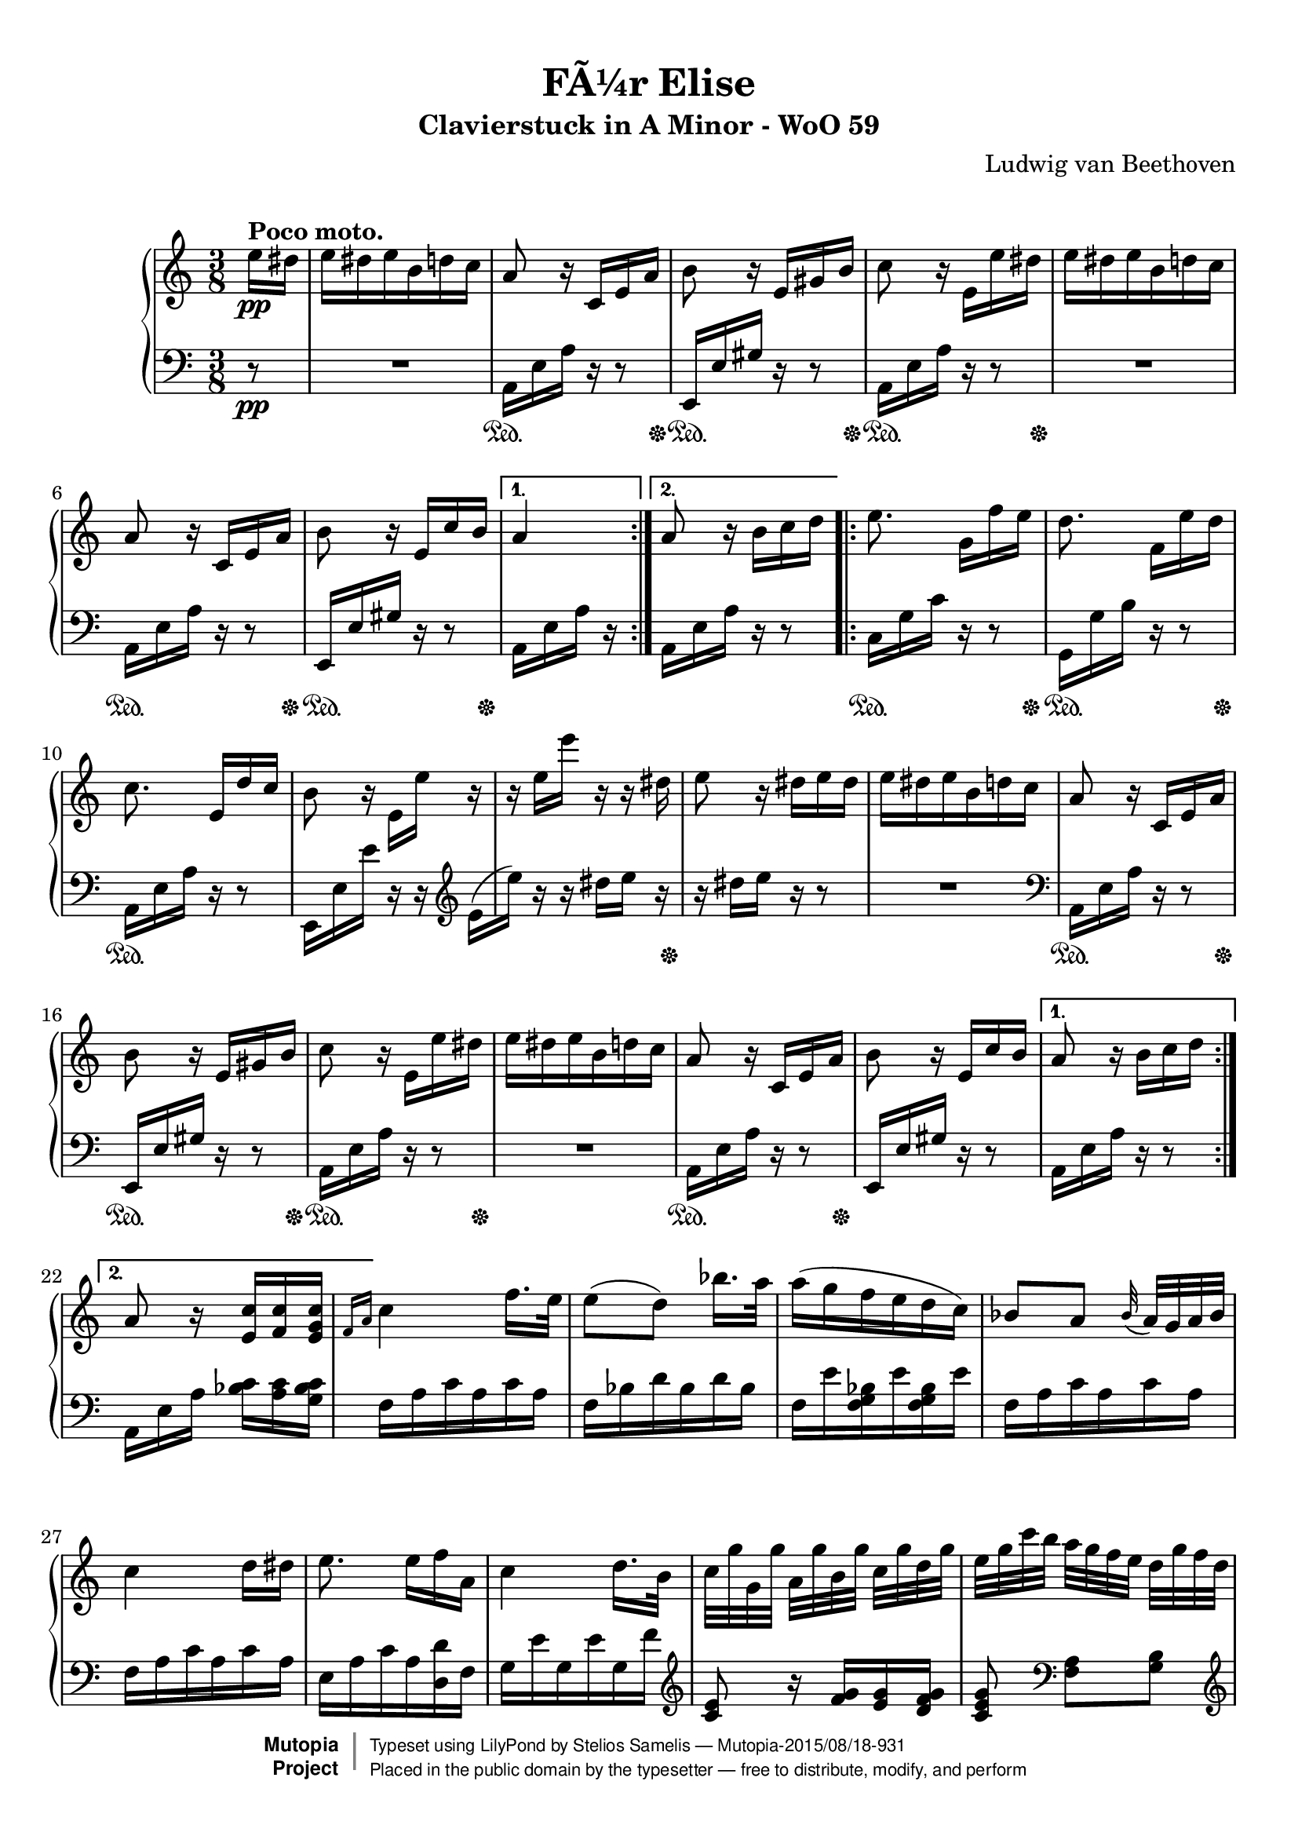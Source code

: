 \version "2.18.2"

 \header {
  title = "FÃ¼r Elise"
  subtitle = "Clavierstuck in A Minor - WoO 59"
  composer = "Ludwig van Beethoven"
  mutopiatitle = "FÃ¼r Elise"
  mutopiacomposer = "BeethovenLv"
  mutopiaopus = "WoO 59"
  mutopiainstrument = "Piano"
  date = "1810"
  source = "Breitkopf & HÃ¤rtel, 1888"
  style = "Classical"
  license = "Public Domain"
  maintainer = "Stelios Samelis"
  moreInfo = "keywords: fur elise, bagatelle no.25"

 footer = "Mutopia-2015/08/18-931"
 copyright =  \markup { \override #'(baseline-skip . 0 ) \right-column { \sans \bold \with-url #"http://www.MutopiaProject.org" { \abs-fontsize #9  "Mutopia " \concat { \abs-fontsize #12 \with-color #white \char ##x01C0 \abs-fontsize #9 "Project " } } } \override #'(baseline-skip . 0 ) \center-column { \abs-fontsize #11.9 \with-color #grey \bold { \char ##x01C0 \char ##x01C0 } } \override #'(baseline-skip . 0 ) \column { \abs-fontsize #8 \sans \concat { " Typeset using " \with-url #"http://www.lilypond.org" "LilyPond" " by " \maintainer " " \char ##x2014 " " \footer } \concat { \concat { \abs-fontsize #8 \sans{ " Placed in the " \with-url #"http://creativecommons.org/licenses/publicdomain" "public domain" " by the typesetter " \char ##x2014 " free to distribute, modify, and perform" } } \abs-fontsize #13 \with-color #white \char ##x01C0 } } }
 tagline = ##f
}

\paper {
  top-margin = 8\mm
  bottom-margin = 9\mm
  top-system-spacing.basic-distance = #12
  ragged-last-bottom = ##f
}

%----definitions
hideTupletNumber = \override TupletNumber.transparent = ##t
posPedal = \once \override SustainPedal.extra-offset = #'(0.4 . 0)
posDynTxt = \once \override DynamicText.extra-offset = #'(0.4 . 0)

\score {

 \new PianoStaff
 <<
 \new Staff = "up" {
 \clef treble
 \key a \minor
 \time 3/8
 \override Score.MetronomeMark.transparent = ##t
 \tempo 4 = 72
 \repeat volta 2 {
 \partial 8 e''16\pp^\markup { \bold "Poco moto." }
 dis'' e'' dis'' e'' b' d'' c'' a'8 r16 c' e' a' b'8 r16 e' gis' b'
 c''8 r16 e'_[ e'' dis''] e'' dis'' e'' b' d'' c'' a'8 r16 c' e' a' b'8 r16 e' c'' b' }
 \alternative { { a'4 } { a'8 \bar "" r16 b' \set Timing.measurePosition = #(ly:make-moment -1/8) c''16 d'' } 
 }
 \repeat volta 2 {
 e''8. g'16[ f'' e''] d''8. f'16[ e'' d''] c''8. e'16[ d'' c''] b'8 r16 e'_[ e''] r r e''[ e'''] r r dis''
 e''8 r16 dis'' e'' dis'' e''16 dis'' e'' b' d'' c''
 a'8 r16 c' e' a' b'8 r16 e' gis' b' c''8 r16 e'_[ e'' dis''] e'' dis'' e'' b' d'' c'' a'8 r16 c' e' a' b'8 r16 e' c'' b'} 
 \alternative { { a'8 r16 b'[ c'' d''] } { a'8 r16 <e' c''>[ <f' c''> <e' g' c''>] } }
 

 \grace { f'16[ a'] } c''4 f''16. e''32 e''8([ d'']) bes''16. a''32 a''16( g'' f'' e'' d'' c'')
 bes'8[ a'] \appoggiatura bes'32 a'32[ g' a' bes'] c''4 d''16[ dis''] e''8. e''16[ f'' a'] c''4 d''16. b'32
 c''32[ g'' g' g''] a'[ g'' b' g''] c''[ g'' d'' g''] e''[ g'' c''' b''] a''[ g'' f'' e''] d''[ g'' f'' d'']
 c''32[ g'' g' g''] a'[ g'' b' g''] c''[ g'' d'' g''] e''[ g'' c''' b''] a''[ g'' f'' e''] d''[ g'' f'' d'']
 e''32[ f'' e'' dis''] e''[ b' e'' dis''] e''[ b' e'' dis''] e''8. b'16[ e'' dis'']
 e''8. b'16([ e'']) dis''( e'') dis''([ e'']) dis''([ e'']) dis''( e'') dis'' e'' b' d'' c''
 a'8 r16 c' e' a' b'8 r16 e' gis' b' c''8 r16 e'_[ e'' dis''] e'' dis'' e'' b' d'' c'' a'8 r16 c' e' a' b'8 r16 e' c'' b'
 a'8 r16 b'16 c'' d'' e''8. g'16[ f'' e''] d''8. f'16[ e'' d''] c''8. e'16[ d'' c''] b'8 r16 e'_[( e'']) r
 r16 e''[( e''']) r r dis''( e'') r r dis''[ e'' dis''] e'' dis'' e'' b' d'' c''
 a'8 r16 c' e' a' b'8 r16 e' gis' b' c''8 r16 e' e'' dis'' e'' dis'' e'' b' d'' c'' a'8 r16 c' e' a' b'8 r16 e' c'' b'

 a'8 r r <e' g' bes' cis''>4. <f' a' d''>4 <cis'' e''>16[ <d'' f''>] <gis' d'' f''>4 <gis' d'' f''>8 <a' c''! e''>4.
 <f' d''>4 <e' c''>16[ <d' b'>] <c' fis' a'>4 <c' a'>8 <c' a'>8[ <e' c''> <d' b'>] <c' a'>4.
 <e' g' bes' cis''>4. <f' a' d''>4 <cis'' e''>16[ <d'' f''>] <d'' f''>4 <d'' f''>8 <d'' f''>4.
 <g' ees''>4 <f' d''>16[ <ees' c''>] <d' f' bes'>4 <d' f' a'>8 <d' f' gis'>4 <d' f' gis'>8 <c' e'! a'>4 r8 <e' b'>8 r r
 \tupletSpan 8 
 \tuplet 3/2 { \posDynTxt a16\pp [ c' e'] a'[ c'' e''] d''[ c'' b'] \hideTupletNumber a'[ c'' e''] a''[ c''' e'''] d'''[ c''' b''] \ottava #1 \set Staff.ottavation = \markup {8}
 a''[ c''' e'''] a'''[ c'''' e''''] d''''[ c'''' b'''] bes'''[ a''' gis'''] g'''  [  \ottava #0 fis''' f'''] e'''[ dis''' d''']
 cis'''[ c''' b''] bes''[ a'' gis''] g''[ fis'' f''] }

 e''16 dis'' e'' b' d'' c'' a'8 r16 c' e' a' b'8 r16 e' gis' b'
 c''8 r16 e'_[ e'' dis''] e'' dis'' e'' b' d'' c'' a'8 r16 c' e' a' b'8 r16 e' c'' b'
 a'8 r16 b'16 c'' d'' e''8. g'16[ f'' e''] d''8. f'16[ e'' d''] c''8. e'16[ d'' c''] b'8 r16 e'_[( e'']) r
 r16 e''[( e''']) r r dis''( e'') r r dis''[ e'' dis''] e'' dis'' e'' b' d'' c''
 a'8 r16 c' e' a' b'8 r16 e' gis' b' c''8 r16 e'_[ e'' dis''] e'' dis'' e'' b' d'' c'' a'8 r16 c' e' a' b'8 r16 e' c'' b'
 a'8 r \bar "|."
}

 \new Staff = "down" {
 \clef bass
 \key a \minor
 \time 3/8
 \repeat volta 2 {
   
 \partial 8 r8\pp R4. a,16 e a r16 r8 e,16 e gis r r8
 a,16 e a r r8 R4. a,16 e a r r8
 e,16 e gis r r8 }
 \alternative { { a,16 e a r } { a,16[ e \bar "" a16] r \set Timing.measurePosition = #(ly:make-moment -1/8) r8 } }
 \repeat volta 2 {
 c16 g c' r r8 g,16 g b r r8
 a,16 e a r r8 e,16 e e' r r \clef treble e'16_[( e'']) r r dis''[ e''] r r16 dis''[ e''] r r8 R4.
 \clef bass a,16 e a r16 r8 e,16 e gis r r8
 a,16 e a r r8 R4. a,16 e a r r8
 e,16 e gis r r8 }
 \alternative { { a,16 e a r r8 } { a,16[ e a] <bes c'>[ <a c'> <g bes c'>] } }

 f16 a c' a c' a f bes d' bes d' bes f e' <f g bes> e' <f g bes> e' f a c' a c' a f a c' a c' a e a c' a <d d'> f
 g16 e' g e' g f' \clef treble <c' e'>8 r16 <f' g'>[ <e' g'> <d' f' g'>] <c' e' g'>8 \clef bass <f a>8[ <g b>]
 \clef treble c'8 r16 <f' g'>[ <e' g'> <d' f' g'>] <c' e' g'>8 \clef bass <f a>8[ <g b>] <gis b>8 r r R4.
 R4. R4. R4. a,16 e a r16 r8 e,16 e gis r r8 a,16 e a r r8
 R4. a,16 e a r r8 e,16 e gis r r8 a,16 e a r r8
 c16 g c' r r8 g,16 g b r r8 a,16 e a r r8 e,16 e e' r r
 \clef treble e'16(_[ e'']) r r dis''([ e'']) r r dis''([ e'']) r r8 R4.
 \clef bass a,16 e a r16 r8 e,16 e gis r r8 a,16 e a r r8 R4. a,16 e a r r8 e,16 e gis r r8

 a,16 a, a, a, a, a, a, a, a, a, a, a, a, a, a, a, a, a, a, a, a, a, a, a, a, a, a, a, a, a,
 <d, a,> <d, a,> <d, a,> <d, a,> <d, a,> <d, a,> <dis, a,> <dis, a,> <dis, a,> <dis, a,> <dis, a,> <dis, a,>
 <e, a,> <e, a,> <e, a,> <e, a,> <e, gis,> <e, gis,> <a,, a,> a, a, a, a, a, a, a, a, a, a, a, a, a, a, a, a, a, a, a, a, a, a, a,
 bes, bes, bes, bes, bes, bes, bes, bes, bes, bes, bes, bes, bes, bes, bes, bes, bes, bes,
 b,! b, b, b, b, b, c4 r8 <e gis>8 r r
 a,,8 r <a c' e'> <a c' e'> r <a c' e'> <a c' e'> r <a c' e'> <a c' e'> r r R4.

 R4. a,16 e a r r8 e,16 e gis r r8
 a,16 e a r r8 R4.
 a,16 e a r r8 e,16 e gis r r8 a,16 e a r r8
 c16 g c' r r8 g,16 g b r r8
 a,16 e a r r8 e,16 e( e') r r
 \clef treble e'16(_[ e'']) r r dis''([ e'']) r r dis''([ e'']) r r8 R4.
 \clef bass a,16 e a r16 r8 e,16 e gis r r8 a,16 e a r r8 R4.
 a,16  e a r r8 e,16  e gis r r8  <a,, a,>8 r \bar  "|."
}

\new Dynamics = "pedalOne" {
  \repeat volta 2 {
  \partial 8  s8
    s4.
    s4\sustainOn s16. s32\sustainOff
    \posPedal s4\sustainOn s16. s32\sustainOff
    \posPedal s4\sustainOn s16. s32\sustainOff
    s4.
    s4\sustainOn s16. s32\sustainOff
    \posPedal s4\sustainOn s16. s32\sustainOff
  }
  \alternative{ { s4 } { s4. } }
  \repeat volta 2 {
    s4\sustainOn s16. s32\sustainOff
    \posPedal s4\sustainOn s16. s32\sustainOff
    s4.\sustainOn
    s4.
    s4 s16. s32\sustainOff
    s4.
    s4.
    s4\sustainOn s16. s32\sustainOff
    s4\sustainOn s16. s32\sustainOff
    \posPedal s4\sustainOn s16. s32\sustainOff
    s4.
    s4\sustainOn s16. s32\sustainOff
    s4.
  }
  \alternative { { s4. }  { s4. } }
  \repeat unfold 17 { s4. }
  s4\sustainOn s16. s32\sustainOff
  \posPedal s4\sustainOn s16. s32\sustainOff
  s4.
  s4\sustainOn s16. s32\sustainOff
  \posPedal s4\sustainOn s16. s32\sustainOff
  s4.
  s4\sustainOn s16. s32\sustainOff
  s4.
  s4.
  s4.\sustainOn
  s4 s16. s32\sustainOff
  \repeat unfold 26 { s4. }
  s4.\sustainOn
  \repeat unfold 3 { s4. }
  s4 s16. s32\sustainOff
  s4.
  s4\sustainOn s16. s32\sustainOff
  s4\sustainOn s16. s32\sustainOff
  \posPedal s4\sustainOn s16. s32\sustainOff
  s4.
  s4\sustainOn s16. s32\sustainOff
  \posPedal s4\sustainOn s16. s32\sustainOff
  s4.
  s4\sustainOn s16. s32\sustainOff
  \posPedal s4\sustainOn s16. s32\sustainOff
  \posPedal s4\sustainOn s16. s32\sustainOff
  \posPedal s4.\sustainOn
  s4 s16. s32\sustainOff
  s4.
  s4.
  s4\sustainOn s16. s32\sustainOff
  \posPedal s4\sustainOn s16. s32\sustainOff
  s4.
  s4.
  s4\sustainOn s16. s32\sustainOff
  \posPedal s4\sustainOn s16. s32\sustainOff
  s4
}
>>

 \layout { }

 \midi { }

}
